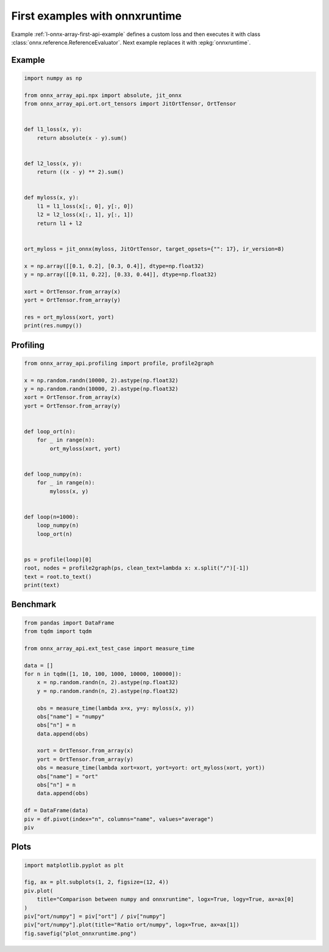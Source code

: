 
.. DO NOT EDIT.
.. THIS FILE WAS AUTOMATICALLY GENERATED BY SPHINX-GALLERY.
.. TO MAKE CHANGES, EDIT THE SOURCE PYTHON FILE:
.. "auto_examples/plot_onnxruntime.py"
.. LINE NUMBERS ARE GIVEN BELOW.

.. only:: html

    .. note::
        :class: sphx-glr-download-link-note

        :ref:`Go to the end <sphx_glr_download_auto_examples_plot_onnxruntime.py>`
        to download the full example code.

.. rst-class:: sphx-glr-example-title

.. _sphx_glr_auto_examples_plot_onnxruntime.py:


First examples with onnxruntime
===============================

Example :ref:`l-onnx-array-first-api-example` defines a custom
loss and then executes it with class
:class:`onnx.reference.ReferenceEvaluator`.
Next example replaces it with :epkg:`onnxruntime`.

Example
+++++++

.. GENERATED FROM PYTHON SOURCE LINES 13-45

.. code-block:: Python


    import numpy as np

    from onnx_array_api.npx import absolute, jit_onnx
    from onnx_array_api.ort.ort_tensors import JitOrtTensor, OrtTensor


    def l1_loss(x, y):
        return absolute(x - y).sum()


    def l2_loss(x, y):
        return ((x - y) ** 2).sum()


    def myloss(x, y):
        l1 = l1_loss(x[:, 0], y[:, 0])
        l2 = l2_loss(x[:, 1], y[:, 1])
        return l1 + l2


    ort_myloss = jit_onnx(myloss, JitOrtTensor, target_opsets={"": 17}, ir_version=8)

    x = np.array([[0.1, 0.2], [0.3, 0.4]], dtype=np.float32)
    y = np.array([[0.11, 0.22], [0.33, 0.44]], dtype=np.float32)

    xort = OrtTensor.from_array(x)
    yort = OrtTensor.from_array(y)

    res = ort_myloss(xort, yort)
    print(res.numpy())





.. rst-class:: sphx-glr-script-out

 .. code-block:: none

    0.042




.. GENERATED FROM PYTHON SOURCE LINES 46-48

Profiling
+++++++++

.. GENERATED FROM PYTHON SOURCE LINES 48-76

.. code-block:: Python

    from onnx_array_api.profiling import profile, profile2graph

    x = np.random.randn(10000, 2).astype(np.float32)
    y = np.random.randn(10000, 2).astype(np.float32)
    xort = OrtTensor.from_array(x)
    yort = OrtTensor.from_array(y)


    def loop_ort(n):
        for _ in range(n):
            ort_myloss(xort, yort)


    def loop_numpy(n):
        for _ in range(n):
            myloss(x, y)


    def loop(n=1000):
        loop_numpy(n)
        loop_ort(n)


    ps = profile(loop)[0]
    root, nodes = profile2graph(ps, clean_text=lambda x: x.split("/")[-1])
    text = root.to_text()
    print(text)





.. rst-class:: sphx-glr-script-out

 .. code-block:: none

    isEnabledFor                                                 --    8000    8000 -- 0.00371 0.00371 -- __init__.py:1724:isEnabledFor (isEnabledFor)
    _leading_trailing                                            --    4000   20000 -- 0.06081 0.07644 -- arrayprint.py:398:_leading_trailing (_leading_trailing)
        __getitem__                                              --   16000   16000 -- 0.00818 0.01145 -- _index_tricks_impl.py:794:__getitem__ (__getitem__)
            <built-in method builtins.isinstance>                --   16000   16000 -- 0.00327 0.00327 -- ~:0:<built-in method builtins.isinstance> (<built-in method builtins.isinstance>) +++
        _leading_trailing                                        --   16000    8000 -- 0.02244 0.02930 -- arrayprint.py:398:_leading_trailing (_leading_trailing) +++
        concatenate                                              --    4000    4000 -- 0.00139 0.00139 -- multiarray.py:161:concatenate (concatenate)
        <built-in method builtins.len>                           --   20000   20000 -- 0.00280 0.00280 -- ~:0:<built-in method builtins.len> (<built-in method builtins.len>) +++
    recurser                                                     --    4000   76000 -- 0.23592 0.55795 -- arrayprint.py:829:recurser (recurser)
        _extendLine_pretty                                       --   48000   48000 -- 0.05146 0.13610 -- arrayprint.py:793:_extendLine_pretty (_extendLine_pretty)
            _extendLine                                          --   48000   48000 -- 0.05162 0.06916 -- arrayprint.py:779:_extendLine (_extendLine)
                <built-in method builtins.len>                   --  192000  192000 -- 0.01753 0.01753 -- ~:0:<built-in method builtins.len> (<built-in method builtins.len>) +++
            <method 'splitlines' of 'str' objects>               --   48000   48000 -- 0.00925 0.00925 -- ~:0:<method 'splitlines' of 'str' objects> (<method 'splitlines' of 'str' objects>)
            <built-in method builtins.len>                       --   48000   48000 -- 0.00623 0.00623 -- ~:0:<built-in method builtins.len> (<built-in method builtins.len>) +++
        recurser                                                 --   72000   24000 -- 0.19099 0.51060 -- arrayprint.py:829:recurser (recurser) +++
        __call__                                                 --   48000   48000 -- 0.09923 0.15462 -- arrayprint.py:1065:__call__ (__call__)
            <built-in method numpy._c...math.dragon4_positional> --   48000   48000 -- 0.05539 0.05539 -- ~:0:<built-in method numpy._core._multiarray_umath.dragon4_positional> (<built-in method numpy._core._multiarray_umath.dragon4_positional>) +++
        <method 'rstrip' of 'str' objects>                       --   28000   28000 -- 0.00481 0.00481 -- ~:0:<method 'rstrip' of 'str' objects> (<method 'rstrip' of 'str' objects>)
        <built-in method builtins.len>                           --  180000  180000 -- 0.01880 0.01880 -- ~:0:<built-in method builtins.len> (<built-in method builtins.len>) +++
        <built-in method builtins.max>                           --   24000   24000 -- 0.00769 0.00769 -- ~:0:<built-in method builtins.max> (<built-in method builtins.max>) +++
    _wrapreduction                                               --    8000    8000 -- 0.01772 0.05818 -- fromnumeric.py:69:_wrapreduction (_wrapreduction)
        <dictcomp>                                               --    8000    8000 -- 0.00587 0.00587 -- fromnumeric.py:70:<dictcomp> (<dictcomp>)
        <method 'items' of 'dict' objects>                       --    8000    8000 -- 0.00153 0.00153 -- ~:0:<method 'items' of 'dict' objects> (<method 'items' of 'dict' objects>) +++
        <method 'reduce' of 'numpy.ufunc' objects>               --    8000    8000 -- 0.03307 0.03307 -- ~:0:<method 'reduce' of 'numpy.ufunc' objects> (<method 'reduce' of 'numpy.ufunc' objects>) +++
    var                                                          --    2000    2000 -- 0.00250 0.02229 -- npx_core_api.py:54:var (var)
        __init__                                                 --    2000    2000 -- 0.01426 0.01978 -- npx_var.py:287:__init__ (__init__) +++
    info                                                         --    5000    5000 -- 0.03017 1.45736 -- npx_jit_eager.py:52:info (info)
        debug                                                    --    4000    4000 -- 0.00301 0.00505 -- __init__.py:1455:debug (debug)
            isEnabledFor                                         --    4000    4000 -- 0.00203 0.00203 -- __init__.py:1724:isEnabledFor (isEnabledFor) +++
        info                                                     --    4000    4000 -- 0.00244 0.00411 -- __init__.py:1467:info (info)
            isEnabledFor                                         --    4000    4000 -- 0.00167 0.00167 -- __init__.py:1724:isEnabledFor (isEnabledFor) +++
        __repr__                                                 --    4000    4000 -- 0.01911 1.41651 -- ort_tensors.py:165:__repr__ (__repr__)
            _array_repr_implementation                           --    4000    4000 -- 0.03160 1.38529 -- arrayprint.py:1561:_array_repr_implementation (_array_repr_implementation)
                array2string                                     --    4000    4000 -- 0.02033 1.25291 -- arrayprint.py:595:array2string (array2string)
                    _make_options_dict                           --    4000    4000 -- 0.01946 0.03471 -- arrayprint.py:50:_make_options_dict (_make_options_dict)
                        <dictcomp>                               --    4000    4000 -- 0.00670 0.00670 -- arrayprint.py:59:<dictcomp> (<dictcomp>)
                        <method 'items' of 'dict' objects>       --    4000    4000 -- 0.00110 0.00110 -- ~:0:<method 'items' of 'dict' objects> (<method 'items' of 'dict' objects>) +++
                        <built-in method builtins.locals>        --    4000    4000 -- 0.00745 0.00745 -- ~:0:<built-in method builtins.locals> (<built-in method builtins.locals>)
                    wrapper                                      --    4000    4000 -- 0.01575 1.19308 -- arrayprint.py:540:wrapper (wrapper)
                        _array2string                            --    4000    4000 -- 0.03199 1.17140 -- arrayprint.py:557:_array2string (_array2string)
                            _leading_trailing                    --    4000    4000 -- 0.03837 0.07644 -- arrayprint.py:398:_leading_trailing (_leading_trailing) +++
                            _get_format_function                 --    4000    4000 -- 0.02254 0.49635 -- arrayprint.py:486:_get_format_function (_get_format_function)
                                _get_formatdict                  --    4000    4000 -- 0.01089 0.01089 -- arrayprint.py:436:_get_formatdict (_get_formatdict)
                                <lambda>                         --    4000    4000 -- 0.00700 0.46043 -- arrayprint.py:445:<lambda> (<lambda>)
                                    __init__                     --    4000    4000 -- 0.01579 0.45343 -- arrayprint.py:953:__init__ (__init__)
                                        _none_or_positive_arg    --    4000    4000 -- 0.00166 0.00166 -- arrayprint.py:944:_none_or_positive_arg (_none_or_positive_arg)
                                        fillFormat               --    4000    4000 -- 0.13107 0.43510 -- arrayprint.py:979:fillFormat (fillFormat)
                                            __init__             --    4000    4000 -- 0.00449 0.00449 -- _ufunc_config.py:431:__init__ (__init__)
                                            __enter__            --    4000    4000 -- 0.00728 0.01510 -- _ufunc_config.py:441:__enter__ (__enter__)
                                                <method...jects> --    4000    4000 -- 0.00384 0.00384 -- ~:0:<method 'set' of '_contextvars.ContextVar' objects> (<method 'set' of '_contextvars.ContextVar' objects>)
                                                <built-...xtobj> --    4000    4000 -- 0.00398 0.00398 -- ~:0:<built-in method numpy._core._multiarray_umath._make_extobj> (<built-in method numpy._core._multiarray_umath._make_extobj>)
                                            __exit__             --    4000    4000 -- 0.00313 0.00664 -- _ufunc_config.py:457:__exit__ (__exit__)
                                                <method...jects> --    4000    4000 -- 0.00352 0.00352 -- ~:0:<method 'reset' of '_contextvars.ContextVar' objects> (<method 'reset' of '_contextvars.ContextVar' objects>)
                                            <genexpr>            --   52000   52000 -- 0.03463 0.14049 -- arrayprint.py:1034:<genexpr> (<genexpr>)
                                                <genexpr>        --   52000   52000 -- 0.04079 0.09334 -- arrayprint.py:1029:<genexpr> (<genexpr>)
                                                    <buil...nal> --   48000   48000 -- 0.05255 0.05255 -- ~:0:<built-in method numpy._core._multiarray_umath.dragon4_positional> (<built-in method numpy._core._multiarray_umath.dragon4_positional>) +++
                                                <method...jects> --   48000   48000 -- 0.01252 0.01252 -- ~:0:<method 'split' of 'str' objects> (<method 'split' of 'str' objects>)
                                            _max_dispatcher      --    4000    4000 -- 0.00135 0.00135 -- fromnumeric.py:3075:_max_dispatcher (_max_dispatcher)
                                            max                  --    4000    4000 -- 0.00766 0.04619 -- fromnumeric.py:3080:max (max)
                                                _wrapreduction   --    4000    4000 -- 0.01088 0.03853 -- fromnumeric.py:69:_wrapreduction (_wrapreduction) +++
                                            _min_dispatcher      --    4000    4000 -- 0.00104 0.00104 -- fromnumeric.py:3220:_min_dispatcher (_min_dispatcher)
                                            min                  --    4000    4000 -- 0.00498 0.02464 -- fromnumeric.py:3225:min (min)
                                                _wrapreduction   --    4000    4000 -- 0.00685 0.01966 -- fromnumeric.py:69:_wrapreduction (_wrapreduction) +++
                                            <built-in...ins.len> --    8000    8000 -- 0.00173 0.00173 -- ~:0:<built-in method builtins.len> (<built-in method builtins.len>) +++
                                            <built-in...ins.max> --    8000    8000 -- 0.02270 0.06235 -- ~:0:<built-in method builtins.max> (<built-in method builtins.max>) +++
                                        <built-in m...sinstance> --    4000    4000 -- 0.00087 0.00087 -- ~:0:<built-in method builtins.isinstance> (<built-in method builtins.isinstance>) +++
                                <built-in metho...ns.issubclass> --   16000   16000 -- 0.00249 0.00249 -- ~:0:<built-in method builtins.issubclass> (<built-in method builtins.issubclass>) +++
                            _formatArray                         --    4000    4000 -- 0.00693 0.56488 -- arrayprint.py:820:_formatArray (_formatArray)
                                recurser                         --    4000    4000 -- 0.04493 0.55795 -- arrayprint.py:829:recurser (recurser) +++
                            <built-in method builtins.len>       --    4000    4000 -- 0.00044 0.00044 -- ~:0:<built-in method builtins.len> (<built-in method builtins.len>) +++
                            <built-in method numpy.asarray>      --    4000    4000 -- 0.00130 0.00130 -- ~:0:<built-in method numpy.asarray> (<built-in method numpy.asarray>)
                        <method 'add' of 'set' objects>          --    4000    4000 -- 0.00141 0.00141 -- ~:0:<method 'add' of 'set' objects> (<method 'add' of 'set' objects>)
                        <method 'discard' of 'set' objects>      --    4000    4000 -- 0.00180 0.00180 -- ~:0:<method 'discard' of 'set' objects> (<method 'discard' of 'set' objects>)
                        <built-in method builtins.id>            --    4000    4000 -- 0.00146 0.00146 -- ~:0:<built-in method builtins.id> (<built-in method builtins.id>)
                        <built-in method _thread.get_ident>      --    4000    4000 -- 0.00125 0.00125 -- ~:0:<built-in method _thread.get_ident> (<built-in method _thread.get_ident>)
                    <method 'get' of '_co...ContextVar' objects> --    4000    4000 -- 0.00071 0.00071 -- ~:0:<method 'get' of '_contextvars.ContextVar' objects> (<method 'get' of '_contextvars.ContextVar' objects>) +++
                    <method 'update' of 'dict' objects>          --    4000    4000 -- 0.00180 0.00180 -- ~:0:<method 'update' of 'dict' objects> (<method 'update' of 'dict' objects>)
                    <method 'copy' of 'dict' objects>            --    4000    4000 -- 0.00165 0.00165 -- ~:0:<method 'copy' of 'dict' objects> (<method 'copy' of 'dict' objects>)
                    <built-in method builtins.len>               --    4000    4000 -- 0.00064 0.00064 -- ~:0:<built-in method builtins.len> (<built-in method builtins.len>) +++
                dtype_is_implied                                 --    4000    4000 -- 0.00964 0.01032 -- arrayprint.py:1487:dtype_is_implied (dtype_is_implied)
                    <method 'get' of '_co...ContextVar' objects> --    4000    4000 -- 0.00068 0.00068 -- ~:0:<method 'get' of '_contextvars.ContextVar' objects> (<method 'get' of '_contextvars.ContextVar' objects>) +++
                dtype_short_repr                                 --    4000    4000 -- 0.02942 0.08308 -- arrayprint.py:1529:dtype_short_repr (dtype_short_repr)
                    _name_get                                    --    4000    4000 -- 0.01635 0.05022 -- _dtype.py:350:_name_get (_name_get)
                        _kind_name                               --    4000    4000 -- 0.00311 0.00311 -- _dtype.py:24:_kind_name (_kind_name)
                        _name_includes_bit_suffix                --    4000    4000 -- 0.00681 0.02530 -- _dtype.py:334:_name_includes_bit_suffix (_name_includes_bit_suffix)
                            issubdtype                           --    4000    4000 -- 0.00773 0.01849 -- numerictypes.py:471:issubdtype (issubdtype)
                                issubclass_                      --    8000    8000 -- 0.00725 0.01022 -- numerictypes.py:289:issubclass_ (issubclass_)
                                    <built-in met....issubclass> --    8000    8000 -- 0.00297 0.00297 -- ~:0:<built-in method builtins.issubclass> (<built-in method builtins.issubclass>) +++
                                <built-in metho...ns.issubclass> --    4000    4000 -- 0.00054 0.00054 -- ~:0:<built-in method builtins.issubclass> (<built-in method builtins.issubclass>) +++
                        <method 'format' of 'str' objects>       --    4000    4000 -- 0.00483 0.00483 -- ~:0:<method 'format' of 'str' objects> (<method 'format' of 'str' objects>) +++
                        <built-in method builtins.issubclass>    --    4000    4000 -- 0.00063 0.00063 -- ~:0:<built-in method builtins.issubclass> (<built-in method builtins.issubclass>) +++
                    <method 'isalpha' of 'str' objects>          --    4000    4000 -- 0.00116 0.00116 -- ~:0:<method 'isalpha' of 'str' objects> (<method 'isalpha' of 'str' objects>)
                    <method 'isalnum' of 'str' objects>          --    4000    4000 -- 0.00134 0.00134 -- ~:0:<method 'isalnum' of 'str' objects> (<method 'isalnum' of 'str' objects>)
                    <built-in method builtins.issubclass>        --    4000    4000 -- 0.00094 0.00094 -- ~:0:<built-in method builtins.issubclass> (<built-in method builtins.issubclass>) +++
                <method 'rfind' of 'str' objects>                --    4000    4000 -- 0.00184 0.00184 -- ~:0:<method 'rfind' of 'str' objects> (<method 'rfind' of 'str' objects>)
                <method 'format' of 'str' objects>               --    4000    4000 -- 0.00293 0.00293 -- ~:0:<method 'format' of 'str' objects> (<method 'format' of 'str' objects>) +++
                <method 'get' of '_cont...s.ContextVar' objects> --    4000    4000 -- 0.00141 0.00141 -- ~:0:<method 'get' of '_contextvars.ContextVar' objects> (<method 'get' of '_contextvars.ContextVar' objects>) +++
                <built-in method builtins.len>                   --    8000    8000 -- 0.00120 0.00120 -- ~:0:<built-in method builtins.len> (<built-in method builtins.len>) +++
            numpy                                                --    4000    4000 -- 0.01211 0.01211 -- ort_tensors.py:61:numpy (numpy)
        <method 'get' of 'dict' objects>                         --    2000    2000 -- 0.00065 0.00065 -- ~:0:<method 'get' of 'dict' objects> (<method 'get' of 'dict' objects>)
        <built-in method builtins.len>                           --    4000    4000 -- 0.00087 0.00087 -- ~:0:<built-in method builtins.len> (<built-in method builtins.len>) +++
    get_cst_var                                                  --    2000    2000 -- 0.00467 0.00656 -- npx_var.py:216:get_cst_var (get_cst_var)
        parent                                                   --    2000    2000 -- 0.00139 0.00189 -- <frozen importlib._bootstrap>:404:parent (parent)
            <method 'rpartition' of 'str' objects>               --    2000    2000 -- 0.00050 0.00050 -- ~:0:<method 'rpartition' of 'str' objects> (<method 'rpartition' of 'str' objects>)
    __init__                                                     --    3000    3000 -- 0.02318 0.03204 -- npx_var.py:287:__init__ (__init__)
        __init__                                                 --    3000    3000 -- 0.00084 0.00084 -- npx_var.py:281:__init__ (__init__)
        <listcomp>                                               --    3000    3000 -- 0.00090 0.00090 -- npx_var.py:345:<listcomp> (<listcomp>)
        self_var                                                 --    2000    2000 -- 0.00079 0.00106 -- npx_var.py:375:self_var (self_var) +++
        <method 'items' of 'dict' objects>                       --    3000    3000 -- 0.00042 0.00042 -- ~:0:<method 'items' of 'dict' objects> (<method 'items' of 'dict' objects>) +++
        <built-in method builtins.hasattr>                       --    3000    3000 -- 0.00047 0.00047 -- ~:0:<built-in method builtins.hasattr> (<built-in method builtins.hasattr>) +++
        <built-in method builtins.isinstance>                    --   23000   23000 -- 0.00385 0.00385 -- ~:0:<built-in method builtins.isinstance> (<built-in method builtins.isinstance>) +++
        <built-in method builtins.len>                           --    6000    6000 -- 0.00095 0.00095 -- ~:0:<built-in method builtins.len> (<built-in method builtins.len>) +++
        <method 'ravel' of 'numpy.ndarray' objects>              --    1000    1000 -- 0.00039 0.00039 -- ~:0:<method 'ravel' of 'numpy.ndarray' objects> (<method 'ravel' of 'numpy.ndarray' objects>)
    self_var                                                     --    4000    4000 -- 0.00171 0.00235 -- npx_var.py:375:self_var (self_var)
        <built-in method builtins.hasattr>                       --    4000    4000 -- 0.00064 0.00064 -- ~:0:<built-in method builtins.hasattr> (<built-in method builtins.hasattr>) +++
    __init__                                                     --    3000    3000 -- 0.00461 0.00710 -- ort_tensors.py:144:__init__ (__init__)
        <built-in method builtins.isinstance>                    --    5000    5000 -- 0.00249 0.00249 -- ~:0:<built-in method builtins.isinstance> (<built-in method builtins.isinstance>) +++
    value                                                        --    3000    3000 -- 0.00094 0.00094 -- ort_tensors.py:192:value (value)
    loop                                                         --       1       1 -- 0.00000 2.50002 -- plot_onnxruntime.py:66:loop (loop)
        loop_ort                                                 --       1       1 -- 0.00580 2.26451 -- plot_onnxruntime.py:56:loop_ort (loop_ort)
            __call__                                             --    1000    1000 -- 0.00612 2.25871 -- npx_jit_eager.py:584:__call__ (__call__)
                info                                             --    2000    2000 -- 0.00589 0.00811 -- npx_jit_eager.py:52:info (info) +++
                cast_to_tensor_class                             --    1000    1000 -- 0.00460 0.00938 -- npx_jit_eager.py:394:cast_to_tensor_class (cast_to_tensor_class)
                    __init__                                     --    2000    2000 -- 0.00228 0.00426 -- ort_tensors.py:144:__init__ (__init__) +++
                    <method 'append' of 'list' objects>          --    2000    2000 -- 0.00052 0.00052 -- ~:0:<method 'append' of 'list' objects> (<method 'append' of 'list' objects>) +++
                cast_from_tensor_class                           --    1000    1000 -- 0.00273 0.00393 -- npx_jit_eager.py:411:cast_from_tensor_class (cast_from_tensor_class)
                    value                                        --    1000    1000 -- 0.00034 0.00034 -- ort_tensors.py:192:value (value) +++
                    <built-in method builtins.isinstance>        --    1000    1000 -- 0.00063 0.00063 -- ~:0:<built-in method builtins.isinstance> (<built-in method builtins.isinstance>) +++
                    <built-in method builtins.len>               --    1000    1000 -- 0.00023 0.00023 -- ~:0:<built-in method builtins.len> (<built-in method builtins.len>) +++
                jit_call                                         --    1000    1000 -- 0.01538 2.23115 -- npx_jit_eager.py:462:jit_call (jit_call)
                    info                                         --    3000    3000 -- 0.02428 1.44925 -- npx_jit_eager.py:52:info (info) +++
                    make_key                                     --    1000    1000 -- 0.00657 0.02072 -- npx_jit_eager.py:151:make_key (make_key)
                        key                                      --    2000    2000 -- 0.00285 0.01268 -- ort_tensors.py:187:key (key)
                            shape                                --    2000    2000 -- 0.00240 0.00240 -- ort_tensors.py:177:shape (shape)
                            dtype                                --    2000    2000 -- 0.00442 0.00708 -- ort_tensors.py:182:dtype (dtype)
                                __init__                         --    2000    2000 -- 0.00193 0.00266 -- npx_types.py:29:__init__ (__init__)
                                    <built-in met....isinstance> --    4000    4000 -- 0.00072 0.00072 -- ~:0:<built-in method builtins.isinstance> (<built-in method builtins.isinstance>) +++
                            <built-in method builtins.len>       --    2000    2000 -- 0.00035 0.00035 -- ~:0:<built-in method builtins.len> (<built-in method builtins.len>) +++
                        <method 'append' of 'list' objects>      --    2000    2000 -- 0.00043 0.00043 -- ~:0:<method 'append' of 'list' objects> (<method 'append' of 'list' objects>) +++
                        <built-in method builtins.isinstance>    --    2000    2000 -- 0.00104 0.00104 -- ~:0:<built-in method builtins.isinstance> (<built-in method builtins.isinstance>) +++
                    move_input_to_kwargs                         --    1000    1000 -- 0.00084 0.00084 -- npx_jit_eager.py:426:move_input_to_kwargs (move_input_to_kwargs)
                    __hash__                                     --    4000    4000 -- 0.00096 0.00096 -- npx_types.py:45:__hash__ (__hash__)
                    __eq__                                       --    4000    4000 -- 0.00172 0.00172 -- npx_types.py:56:__eq__ (__eq__)
                    run                                          --    1000    1000 -- 0.73854 0.74230 -- ort_tensors.py:124:run (run)
                        __init__                                 --    1000    1000 -- 0.00233 0.00283 -- ort_tensors.py:144:__init__ (__init__) +++
                        value                                    --    2000    2000 -- 0.00060 0.00060 -- ort_tensors.py:192:value (value) +++
                        <built-in method builtins.len>           --    2000    2000 -- 0.00033 0.00033 -- ~:0:<built-in method builtins.len> (<built-in method builtins.len>) +++
        loop_numpy                                               --       1       1 -- 0.00061 0.23550 -- plot_onnxruntime.py:61:loop_numpy (loop_numpy)
            myloss                                               --    1000    1000 -- 0.00301 0.23489 -- plot_onnxruntime.py:28:myloss (myloss)
                __add__                                          --    1000    1000 -- 0.00062 0.02115 -- npx_var.py:645:__add__ (__add__)
                    _binary_op                                   --    1000    1000 -- 0.00341 0.02053 -- npx_var.py:615:_binary_op (_binary_op)
                        var                                      --    1000    1000 -- 0.00145 0.01276 -- npx_core_api.py:54:var (var) +++
                        get_cst_var                              --    1000    1000 -- 0.00233 0.00336 -- npx_var.py:216:get_cst_var (get_cst_var) +++
                        self_var                                 --    1000    1000 -- 0.00045 0.00064 -- npx_var.py:375:self_var (self_var) +++
                        <built-in method builtins.isinstance>    --    1000    1000 -- 0.00037 0.00037 -- ~:0:<built-in method builtins.isinstance> (<built-in method builtins.isinstance>) +++
                l1_loss                                          --    1000    1000 -- 0.01209 0.18592 -- plot_onnxruntime.py:20:l1_loss (l1_loss)
                    wrapper                                      --    1000    1000 -- 0.14128 0.15795 -- npx_core_api.py:142:wrapper (wrapper)
                        annotation                               --    1000    1000 -- 0.00017 0.00017 -- inspect.py:2695:annotation (annotation)
                        kind                                     --    2000    2000 -- 0.00033 0.00033 -- inspect.py:2699:kind (kind)
                        parameters                               --    2000    2000 -- 0.00053 0.00053 -- inspect.py:3006:parameters (parameters)
                        return_annotation                        --    1000    1000 -- 0.00017 0.00017 -- inspect.py:3010:return_annotation (return_annotation)
                        __init__                                 --    1000    1000 -- 0.00891 0.01225 -- npx_var.py:287:__init__ (__init__) +++
                        <method 'items' of ...ingproxy' objects> --    1000    1000 -- 0.00031 0.00031 -- ~:0:<method 'items' of 'mappingproxy' objects> (<method 'items' of 'mappingproxy' objects>)
                        <method 'items' of 'dict' objects>       --    1000    1000 -- 0.00015 0.00015 -- ~:0:<method 'items' of 'dict' objects> (<method 'items' of 'dict' objects>) +++
                        <method 'append' of 'list' objects>      --    1000    1000 -- 0.00020 0.00020 -- ~:0:<method 'append' of 'list' objects> (<method 'append' of 'list' objects>) +++
                        <built-in method builtins.any>           --    1000    1000 -- 0.00069 0.00170 -- ~:0:<built-in method builtins.any> (<built-in method builtins.any>)
                            <genexpr>                            --    2000    2000 -- 0.00081 0.00101 -- npx_core_api.py:143:<genexpr> (<genexpr>)
                                <built-in metho...ns.isinstance> --    1000    1000 -- 0.00020 0.00020 -- ~:0:<built-in method builtins.isinstance> (<built-in method builtins.isinstance>) +++
                        <built-in method builtins.isinstance>    --    2000    2000 -- 0.00035 0.00035 -- ~:0:<built-in method builtins.isinstance> (<built-in method builtins.isinstance>) +++
                        <built-in method builtins.issubclass>    --    2000    2000 -- 0.00035 0.00035 -- ~:0:<built-in method builtins.issubclass> (<built-in method builtins.issubclass>) +++
                        <built-in method builtins.len>           --    1000    1000 -- 0.00016 0.00016 -- ~:0:<built-in method builtins.len> (<built-in method builtins.len>) +++
                    sum                                          --    1000    1000 -- 0.00086 0.01588 -- npx_var.py:890:sum (sum)
                        reduce_function                          --    1000    1000 -- 0.00164 0.01502 -- npx_var.py:871:reduce_function (reduce_function)
                            var                                  --    1000    1000 -- 0.00105 0.00953 -- npx_core_api.py:54:var (var) +++
                            get_cst_var                          --    1000    1000 -- 0.00234 0.00320 -- npx_var.py:216:get_cst_var (get_cst_var) +++
                            self_var                             --    1000    1000 -- 0.00047 0.00065 -- npx_var.py:375:self_var (self_var) +++
                l2_loss                                          --    1000    1000 -- 0.01669 0.02480 -- plot_onnxruntime.py:24:l2_loss (l2_loss)
                    <method 'sum' of 'numpy.ndarray' objects>    --    1000    1000 -- 0.00060 0.00811 -- ~:0:<method 'sum' of 'numpy.ndarray' objects> (<method 'sum' of 'numpy.ndarray' objects>)
                        _sum                                     --    1000    1000 -- 0.00059 0.00750 -- _methods.py:51:_sum (_sum)
                            <method 'reduce' ....ufunc' objects> --    1000    1000 -- 0.00691 0.00691 -- ~:0:<method 'reduce' of 'numpy.ufunc' objects> (<method 'reduce' of 'numpy.ufunc' objects>) +++
    <built-in method builtins.len>                               --  576000  576000 -- 0.06291 0.06291 -- ~:0:<built-in method builtins.len> (<built-in method builtins.len>)
    <method 'append' of 'list' objects>                          --    5000    5000 -- 0.00115 0.00115 -- ~:0:<method 'append' of 'list' objects> (<method 'append' of 'list' objects>)
    <built-in method builtins.isinstance>                        --   59000   59000 -- 0.01379 0.01379 -- ~:0:<built-in method builtins.isinstance> (<built-in method builtins.isinstance>)
    <method 'items' of 'dict' objects>                           --   16000   16000 -- 0.00319 0.00319 -- ~:0:<method 'items' of 'dict' objects> (<method 'items' of 'dict' objects>)
    <built-in method builtins.issubclass>                        --   38000   38000 -- 0.00793 0.00793 -- ~:0:<built-in method builtins.issubclass> (<built-in method builtins.issubclass>)
    <method 'format' of 'str' objects>                           --    8000    8000 -- 0.00776 0.00776 -- ~:0:<method 'format' of 'str' objects> (<method 'format' of 'str' objects>)
    <method 'get' of '_contextvars.ContextVar' objects>          --   12000   12000 -- 0.00280 0.00280 -- ~:0:<method 'get' of '_contextvars.ContextVar' objects> (<method 'get' of '_contextvars.ContextVar' objects>)
    <built-in method builtins.hasattr>                           --    7000    7000 -- 0.00110 0.00110 -- ~:0:<built-in method builtins.hasattr> (<built-in method builtins.hasattr>)
    <method 'reduce' of 'numpy.ufunc' objects>                   --    9000    9000 -- 0.03998 0.03998 -- ~:0:<method 'reduce' of 'numpy.ufunc' objects> (<method 'reduce' of 'numpy.ufunc' objects>)
    <built-in method builtins.max>                               --   32000   32000 -- 0.03039 0.07004 -- ~:0:<built-in method builtins.max> (<built-in method builtins.max>)
        <genexpr>                                                --   52000   52000 -- 0.01578 0.02168 -- arrayprint.py:1038:<genexpr> (<genexpr>)
            <built-in method builtins.len>                       --   48000   48000 -- 0.00590 0.00590 -- ~:0:<built-in method builtins.len> (<built-in method builtins.len>) +++
        <genexpr>                                                --   52000   52000 -- 0.01320 0.01798 -- arrayprint.py:1039:<genexpr> (<genexpr>)
            <built-in method builtins.len>                       --   48000   48000 -- 0.00477 0.00477 -- ~:0:<built-in method builtins.len> (<built-in method builtins.len>) +++
    <built-in method numpy._core....ay_umath.dragon4_positional> --   96000   96000 -- 0.10794 0.10794 -- ~:0:<built-in method numpy._core._multiarray_umath.dragon4_positional> (<built-in method numpy._core._multiarray_umath.dragon4_positional>)




.. GENERATED FROM PYTHON SOURCE LINES 77-79

Benchmark
+++++++++

.. GENERATED FROM PYTHON SOURCE LINES 79-106

.. code-block:: Python


    from pandas import DataFrame
    from tqdm import tqdm

    from onnx_array_api.ext_test_case import measure_time

    data = []
    for n in tqdm([1, 10, 100, 1000, 10000, 100000]):
        x = np.random.randn(n, 2).astype(np.float32)
        y = np.random.randn(n, 2).astype(np.float32)

        obs = measure_time(lambda x=x, y=y: myloss(x, y))
        obs["name"] = "numpy"
        obs["n"] = n
        data.append(obs)

        xort = OrtTensor.from_array(x)
        yort = OrtTensor.from_array(y)
        obs = measure_time(lambda xort=xort, yort=yort: ort_myloss(xort, yort))
        obs["name"] = "ort"
        obs["n"] = n
        data.append(obs)

    df = DataFrame(data)
    piv = df.pivot(index="n", columns="name", values="average")
    piv





.. rst-class:: sphx-glr-script-out

 .. code-block:: none

      0%|          | 0/6 [00:00<?, ?it/s]     17%|█▋        | 1/6 [00:00<00:02,  1.86it/s]     33%|███▎      | 2/6 [00:01<00:02,  1.44it/s]     50%|█████     | 3/6 [00:04<00:05,  1.82s/it]     67%|██████▋   | 4/6 [00:05<00:02,  1.42s/it]     83%|████████▎ | 5/6 [00:06<00:01,  1.20s/it]    100%|██████████| 6/6 [00:07<00:00,  1.16s/it]    100%|██████████| 6/6 [00:07<00:00,  1.20s/it]


.. raw:: html

    <div class="output_subarea output_html rendered_html output_result">
    <div>
    <style scoped>
        .dataframe tbody tr th:only-of-type {
            vertical-align: middle;
        }

        .dataframe tbody tr th {
            vertical-align: top;
        }

        .dataframe thead th {
            text-align: right;
        }
    </style>
    <table border="1" class="dataframe">
      <thead>
        <tr style="text-align: right;">
          <th>name</th>
          <th>numpy</th>
          <th>ort</th>
        </tr>
        <tr>
          <th>n</th>
          <th></th>
          <th></th>
        </tr>
      </thead>
      <tbody>
        <tr>
          <th>1</th>
          <td>0.000023</td>
          <td>0.001046</td>
        </tr>
        <tr>
          <th>10</th>
          <td>0.000028</td>
          <td>0.001576</td>
        </tr>
        <tr>
          <th>100</th>
          <td>0.000030</td>
          <td>0.006304</td>
        </tr>
        <tr>
          <th>1000</th>
          <td>0.000025</td>
          <td>0.001563</td>
        </tr>
        <tr>
          <th>10000</th>
          <td>0.000051</td>
          <td>0.001589</td>
        </tr>
        <tr>
          <th>100000</th>
          <td>0.000444</td>
          <td>0.001690</td>
        </tr>
      </tbody>
    </table>
    </div>
    </div>
    <br />
    <br />

.. GENERATED FROM PYTHON SOURCE LINES 107-109

Plots
+++++

.. GENERATED FROM PYTHON SOURCE LINES 109-119

.. code-block:: Python


    import matplotlib.pyplot as plt

    fig, ax = plt.subplots(1, 2, figsize=(12, 4))
    piv.plot(
        title="Comparison between numpy and onnxruntime", logx=True, logy=True, ax=ax[0]
    )
    piv["ort/numpy"] = piv["ort"] / piv["numpy"]
    piv["ort/numpy"].plot(title="Ratio ort/numpy", logx=True, ax=ax[1])
    fig.savefig("plot_onnxruntime.png")



.. image-sg:: /auto_examples/images/sphx_glr_plot_onnxruntime_001.png
   :alt: Comparison between numpy and onnxruntime, Ratio ort/numpy
   :srcset: /auto_examples/images/sphx_glr_plot_onnxruntime_001.png
   :class: sphx-glr-single-img






.. rst-class:: sphx-glr-timing

   **Total running time of the script:** (0 minutes 17.941 seconds)


.. _sphx_glr_download_auto_examples_plot_onnxruntime.py:

.. only:: html

  .. container:: sphx-glr-footer sphx-glr-footer-example

    .. container:: sphx-glr-download sphx-glr-download-jupyter

      :download:`Download Jupyter notebook: plot_onnxruntime.ipynb <plot_onnxruntime.ipynb>`

    .. container:: sphx-glr-download sphx-glr-download-python

      :download:`Download Python source code: plot_onnxruntime.py <plot_onnxruntime.py>`

    .. container:: sphx-glr-download sphx-glr-download-zip

      :download:`Download zipped: plot_onnxruntime.zip <plot_onnxruntime.zip>`


.. only:: html

 .. rst-class:: sphx-glr-signature

    `Gallery generated by Sphinx-Gallery <https://sphinx-gallery.github.io>`_
